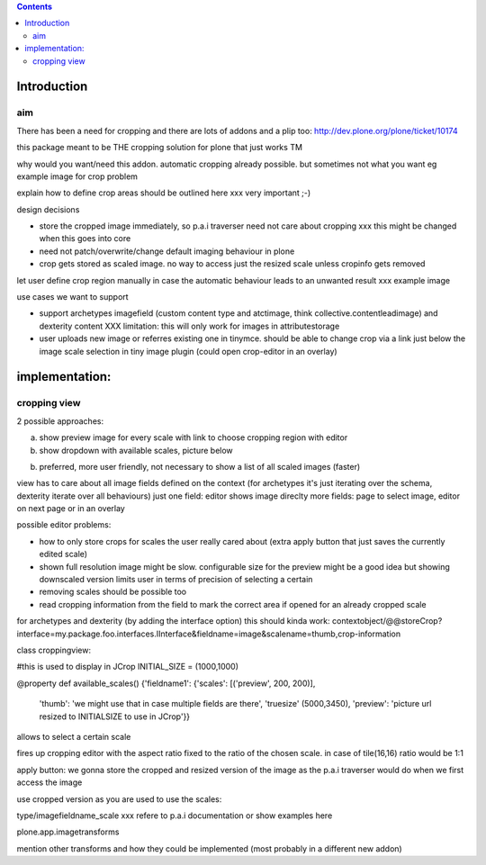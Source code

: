 .. contents::

Introduction
============


aim
----

There has been a need for cropping and there are lots of addons and a plip too:
http://dev.plone.org/plone/ticket/10174

this package meant to be THE cropping solution for plone that just works TM


why would you want/need this addon.
automatic cropping already possible. but sometimes not what you want
eg example image for crop problem



explain how to define crop areas should be outlined here
xxx very important ;-)



design decisions

* store the cropped image immediately, so p.a.i traverser need not care about cropping
  xxx this might be changed when this goes into core
* need not patch/overwrite/change default imaging behaviour in plone
* crop gets stored as scaled image. no way to access just the resized scale unless cropinfo gets removed


let user define crop region manually in case the automatic behaviour leads to an unwanted result
xxx example image



use cases we want to support

* support archetypes imagefield (custom content type and atctimage, think collective.contentleadimage) and dexterity content
  XXX limitation: this will only work for images in attributestorage

* user uploads new image or referres existing one in tinymce.
  should be able to change crop via a link just below the image scale selection in tiny image plugin (could open crop-editor in an overlay)






implementation:
===============

cropping view
-------------


2 possible approaches:

a) show preview image for every scale with link to choose cropping region with editor
b) show dropdown with available scales, picture below

b) preferred, more user friendly, not necessary to show a list of all scaled images (faster)


view has to care about all image fields defined on the context (for archetypes it's just iterating over the schema, dexterity iterate over all behaviours)
just one field: editor shows image direclty
more fields: page to select image, editor on next page or in an overlay


possible editor problems:

* how to only store crops for scales the user really cared about
  (extra apply button that just saves the currently edited scale)

* shown full resolution image might be slow.
  configurable size for the preview might be a good idea
  but showing downscaled version limits user in terms of precision of selecting a certain

* removing scales should be possible too

* read cropping information from the field to mark the correct area if opened for an already cropped scale



for archetypes and dexterity (by adding the interface option) this should kinda work:
contextobject/@@storeCrop?interface=my.package.foo.interfaces.IInterface&fieldname=image&scalename=thumb,crop-information



class croppingview:

#this is used to display in JCrop
INITIAL_SIZE = (1000,1000)

@property
def available_scales()
{'fieldname1': {'scales': [('preview', 200, 200)],
                 'thumb': 'we might use that in case multiple fields are there',
                 'truesize' (5000,3450),
                 'preview': 'picture url resized to INITIALSIZE to use in JCrop'}}





allows to select a certain scale

fires up cropping editor with the aspect ratio fixed to the ratio of the chosen scale.
in case of tile(16,16) ratio would be 1:1

apply button:
we gonna store the cropped and resized version of the image as the p.a.i traverser would do when we first access the image





use cropped version as you are used to use the scales::

type/imagefieldname_scale
xxx refere to p.a.i documentation or show examples here


plone.app.imagetransforms



mention other transforms and how they could be implemented (most probably in a different new addon)